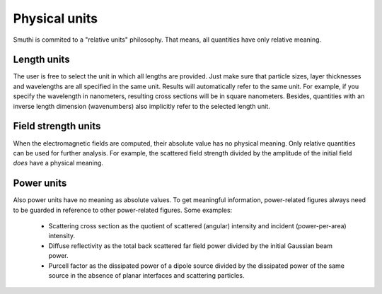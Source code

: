 Physical units
--------------
Smuthi is commited to a "relative units" philosophy. 
That means, all quantities have only relative meaning.

Length units
~~~~~~~~~~~~
The user is free to select the unit in which all lengths are provided. 
Just make sure that particle sizes, layer thicknesses and wavelengths are all specified in the same unit.
Results will automatically refer to the same unit. 
For example, if you specify the wavelength in nanometers, resulting cross sections will be in square nanometers.
Besides, quantities with an inverse length dimension (wavenumbers) also implicitly refer to the selected length unit.

Field strength units
~~~~~~~~~~~~~~~~~~~~
When the electromagnetic fields are computed, their absolute value has no physical meaning.
Only relative quantities can be used for further analysis. 
For example, the scattered field strength divided by the amplitude of the initial field *does* have a physical meaning.


Power units
~~~~~~~~~~~
Also power units have no meaning as absolute values. 
To get meaningful information, power-related figures always need to be guarded in reference to other power-related figures. 
Some examples: 

 - Scattering cross section as the quotient of scattered (angular) intensity and incident (power-per-area) intensity.
 - Diffuse reflectivity as the total back scattered far field power divided by the initial Gaussian beam power.
 - Purcell factor as the dissipated power of a dipole source divided by the dissipated power of the same source in the absence of planar interfaces and scattering particles.

 
